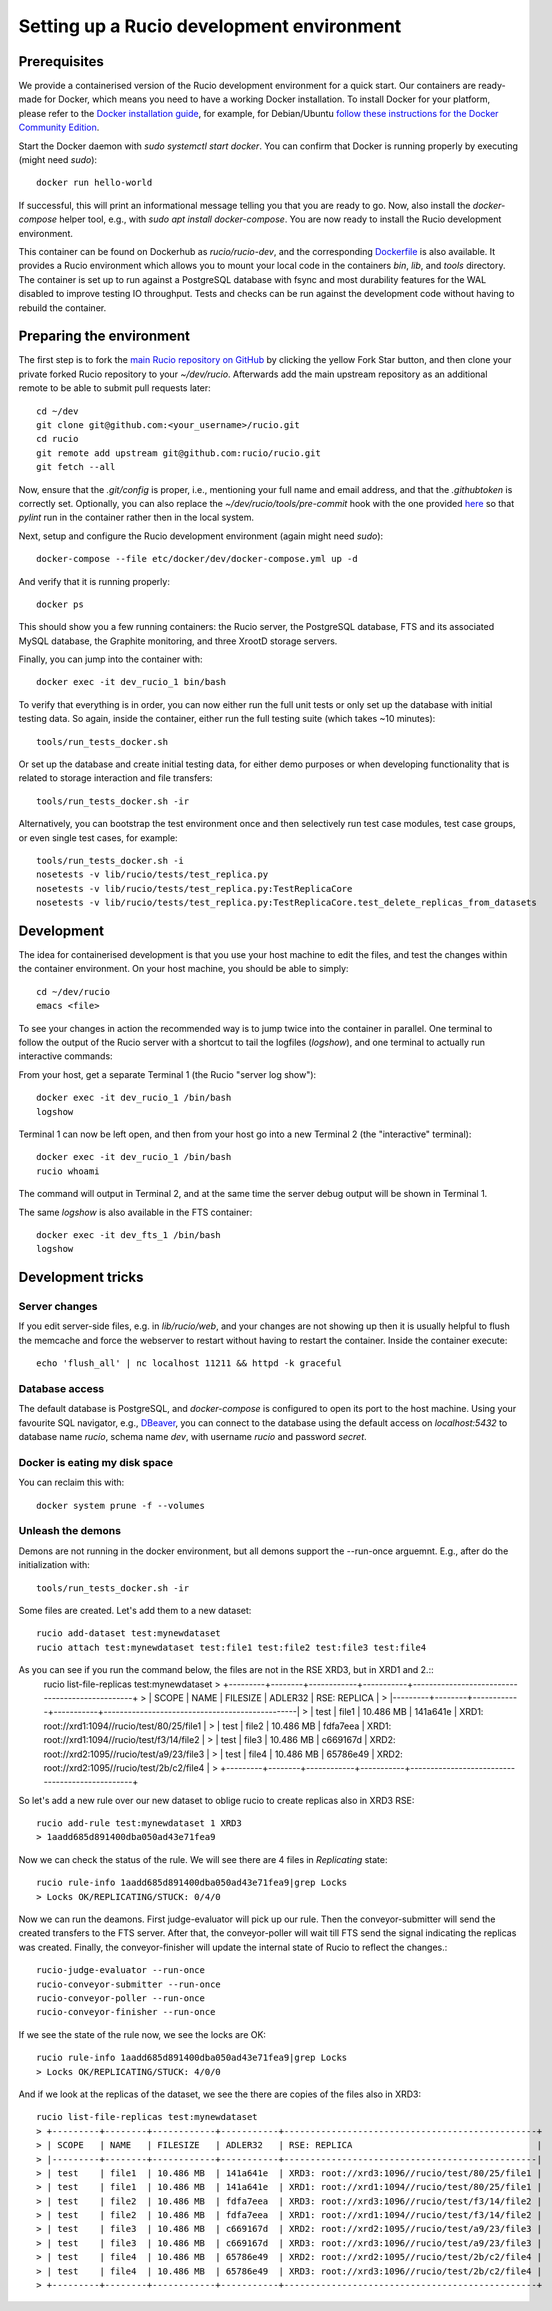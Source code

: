 Setting up a Rucio development environment
==========================================

Prerequisites
--------------

We provide a containerised version of the Rucio development environment for a quick start. Our containers are ready-made for Docker, which means you need to have a working Docker installation. To install Docker for your platform, please refer to the `Docker installation guide <https://docs.docker.com/install/>`_, for example, for Debian/Ubuntu `follow these instructions for the Docker Community Edition <https://docs.docker.com/install/linux/docker-ce/debian/>`_.

Start the Docker daemon with `sudo systemctl start docker`. You can confirm that Docker is running properly by executing (might need `sudo`)::

    docker run hello-world

If successful, this will print an informational message telling you that you are ready to go.  Now, also install the `docker-compose` helper tool, e.g., with `sudo apt install docker-compose`. You are now ready to install the Rucio development environment.

This container can be found on Dockerhub as `rucio/rucio-dev`, and the corresponding `Dockerfile <https://github.com/rucio/containers/tree/master/dev>`_ is also available. It provides a Rucio environment which allows you to mount your local code in the containers `bin`, `lib`, and `tools` directory. The container is set up to run against a PostgreSQL database with fsync and most durability features for the WAL disabled to improve testing IO throughput. Tests and checks can be run against the development code without having to rebuild the container.

Preparing the environment
-------------------------

The first step is to fork the `main Rucio repository on GitHub <https://github.com/rucio/rucio>`_ by clicking the yellow Fork Star button, and then clone your private forked Rucio repository to your `~/dev/rucio`. Afterwards add the main upstream repository as an additional remote to be able to submit pull requests later::

    cd ~/dev
    git clone git@github.com:<your_username>/rucio.git
    cd rucio
    git remote add upstream git@github.com:rucio/rucio.git
    git fetch --all

Now, ensure that the `.git/config` is proper, i.e., mentioning your full name and email address, and that the `.githubtoken` is correctly set. Optionally, you can also replace the `~/dev/rucio/tools/pre-commit` hook with the one provided `here <https://raw.githubusercontent.com/rucio/containers/master/dev/pre-commit>`_ so that `pylint` run in the container rather then in the local system.

Next, setup and configure the Rucio development environment (again might need `sudo`)::

    docker-compose --file etc/docker/dev/docker-compose.yml up -d

And verify that it is running properly::

    docker ps

This should show you a few running containers: the Rucio server, the PostgreSQL database, FTS and its associated MySQL database, the Graphite monitoring, and three XrootD storage servers.

Finally, you can jump into the container with::

    docker exec -it dev_rucio_1 bin/bash

To verify that everything is in order, you can now either run the full unit tests or only set up the database with initial testing data. So again, inside the container, either run the full testing suite (which takes ~10 minutes)::

    tools/run_tests_docker.sh

Or set up the database and create initial testing data, for either demo purposes or when developing functionality that is related to storage interaction and file transfers::

    tools/run_tests_docker.sh -ir

Alternatively, you can bootstrap the test environment once and then selectively run test case modules, test case groups, or even single test cases, for example::

    tools/run_tests_docker.sh -i
    nosetests -v lib/rucio/tests/test_replica.py
    nosetests -v lib/rucio/tests/test_replica.py:TestReplicaCore
    nosetests -v lib/rucio/tests/test_replica.py:TestReplicaCore.test_delete_replicas_from_datasets

Development
-----------

The idea for containerised development is that you use your host machine to edit the files, and test the changes within the container environment. On your host machine, you should be able to simply::

    cd ~/dev/rucio
    emacs <file>

To see your changes in action the recommended way is to jump twice into the container in parallel. One terminal to follow the output of the Rucio server with a shortcut to tail the logfiles (`logshow`), and one terminal to actually run interactive commands:

From your host, get a separate Terminal 1 (the Rucio "server log show")::

   docker exec -it dev_rucio_1 /bin/bash
   logshow

Terminal 1 can now be left open, and then from your host go into a new Terminal 2 (the "interactive" terminal)::

    docker exec -it dev_rucio_1 /bin/bash
    rucio whoami

The command will output in Terminal 2, and at the same time the server debug output will be shown in Terminal 1.

The same `logshow` is also available in the FTS container::

    docker exec -it dev_fts_1 /bin/bash
    logshow

Development tricks
------------------

Server changes
~~~~~~~~~~~~~~

If you edit server-side files, e.g. in `lib/rucio/web`, and your changes are not showing up then it is usually helpful to flush the memcache and force the webserver to restart without having to restart the container. Inside the container execute::

    echo 'flush_all' | nc localhost 11211 && httpd -k graceful

Database access
~~~~~~~~~~~~~~~

The default database is PostgreSQL, and `docker-compose` is configured to open its port to the host machine. Using your favourite SQL navigator, e.g., `DBeaver <https://dbeaver.org>`_, you can connect to the database using the default access on `localhost:5432` to database name `rucio`, schema name `dev`, with username `rucio` and password `secret`.

Docker is eating my disk space
~~~~~~~~~~~~~~~~~~~~~~~~~~~~~~

You can reclaim this with::

    docker system prune -f --volumes

Unleash the demons
~~~~~~~~~~~~~~~~~~~
Demons are not running in the docker environment, but all demons support the --run-once arguemnt. E.g., after do the initialization with::

   tools/run_tests_docker.sh -ir

Some files are created. Let's add them to a new dataset::

   rucio add-dataset test:mynewdataset
   rucio attach test:mynewdataset test:file1 test:file2 test:file3 test:file4

As you can see if you run the command below, the files are not in the RSE XRD3, but in XRD1 and 2.::
   rucio list-file-replicas test:mynewdataset
   > +---------+--------+------------+-----------+------------------------------------------------+
   > | SCOPE   | NAME   | FILESIZE   | ADLER32   | RSE: REPLICA                                   |
   > |---------+--------+------------+-----------+------------------------------------------------|
   > | test    | file1  | 10.486 MB  | 141a641e  | XRD1: root://xrd1:1094//rucio/test/80/25/file1 |
   > | test    | file2  | 10.486 MB  | fdfa7eea  | XRD1: root://xrd1:1094//rucio/test/f3/14/file2 |
   > | test    | file3  | 10.486 MB  | c669167d  | XRD2: root://xrd2:1095//rucio/test/a9/23/file3 |
   > | test    | file4  | 10.486 MB  | 65786e49  | XRD2: root://xrd2:1095//rucio/test/2b/c2/file4 |
   > +---------+--------+------------+-----------+------------------------------------------------+
   
   
So let's add a new rule over our new dataset to oblige rucio to create replicas also in XRD3 RSE::

    rucio add-rule test:mynewdataset 1 XRD3
    > 1aadd685d891400dba050ad43e71fea9

Now we can check the status of the rule. We will see there are 4 files in `Replicating` state::

   rucio rule-info 1aadd685d891400dba050ad43e71fea9|grep Locks
   > Locks OK/REPLICATING/STUCK: 0/4/0

Now we can run the deamons. First judge-evaluator will pick up our rule. Then the conveyor-submitter will send the created transfers to the FTS server. After that, the conveyor-poller will wait till FTS send the signal indicating the replicas was created. Finally, the conveyor-finisher will update the internal state of Rucio to reflect the changes.::

   rucio-judge-evaluator --run-once
   rucio-conveyor-submitter --run-once
   rucio-conveyor-poller --run-once
   rucio-conveyor-finisher --run-once

If we see the state of the rule now, we see the locks are OK::

   rucio rule-info 1aadd685d891400dba050ad43e71fea9|grep Locks
   > Locks OK/REPLICATING/STUCK: 4/0/0

And if we look at the replicas of the dataset, we see the there are copies of the files also in XRD3::

   rucio list-file-replicas test:mynewdataset
   > +---------+--------+------------+-----------+------------------------------------------------+
   > | SCOPE   | NAME   | FILESIZE   | ADLER32   | RSE: REPLICA                                   |
   > |---------+--------+------------+-----------+------------------------------------------------|
   > | test    | file1  | 10.486 MB  | 141a641e  | XRD3: root://xrd3:1096//rucio/test/80/25/file1 |
   > | test    | file1  | 10.486 MB  | 141a641e  | XRD1: root://xrd1:1094//rucio/test/80/25/file1 |
   > | test    | file2  | 10.486 MB  | fdfa7eea  | XRD3: root://xrd3:1096//rucio/test/f3/14/file2 |
   > | test    | file2  | 10.486 MB  | fdfa7eea  | XRD1: root://xrd1:1094//rucio/test/f3/14/file2 |
   > | test    | file3  | 10.486 MB  | c669167d  | XRD2: root://xrd2:1095//rucio/test/a9/23/file3 |
   > | test    | file3  | 10.486 MB  | c669167d  | XRD3: root://xrd3:1096//rucio/test/a9/23/file3 |
   > | test    | file4  | 10.486 MB  | 65786e49  | XRD2: root://xrd2:1095//rucio/test/2b/c2/file4 |
   > | test    | file4  | 10.486 MB  | 65786e49  | XRD3: root://xrd3:1096//rucio/test/2b/c2/file4 |
   > +---------+--------+------------+-----------+------------------------------------------------+


